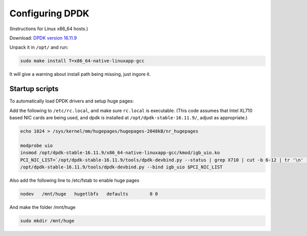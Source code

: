 ..  _dpdk:

================
Configuring DPDK
================

(Instructions for Linux x86_64 hosts.)

Download: `DPDK version 16.11.9 <http://fast.dpdk.org/rel/dpdk-16.11.9.tar.xz>`_

Unpack it in ``/opt/`` and run:

.. code:: bash

    sudo make install T=x86_64-native-linuxapp-gcc

It will give a warning about install path being missing, just ingore it.

Startup scripts
^^^^^^^^^^^^^^^

To automatically load DPDK drivers and setup huge pages:

Add the following to ``/etc/rc.local``, and make sure ``rc.local`` is executable. (This code assumes that Intel XL710 based NIC cards are being used, and dpdk is installed at ``/opt/dpdk-stable-16.11.9/``, adjust as appropriate.)

.. code:: bash

    echo 1024 > /sys/kernel/mm/hugepages/hugepages-2048kB/nr_hugepages

    modprobe uio
    insmod /opt/dpdk-stable-16.11.9/x86_64-native-linuxapp-gcc/kmod/igb_uio.ko
    PCI_NIC_LIST=`/opt/dpdk-stable-16.11.9/tools/dpdk-devbind.py --status | grep X710 | cut -b 6-12 | tr '\n' ' '`
    /opt/dpdk-stable-16.11.9/tools/dpdk-devbind.py --bind igb_uio $PCI_NIC_LIST

Also add the following line to /etc/fstab to enable huge pages

.. code:: bash

    nodev   /mnt/huge   hugetlbfs   defaults        0 0

And make the folder /mnt/huge

.. code:: bash

    sudo mkdir /mnt/huge
